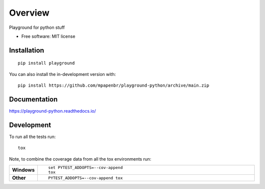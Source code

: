 ========
Overview
========


Playground for python stuff

* Free software: MIT license

Installation
============

::

    pip install playground

You can also install the in-development version with::

    pip install https://github.com/mpapenbr/playground-python/archive/main.zip


Documentation
=============


https://playground-python.readthedocs.io/


Development
===========

To run all the tests run::

    tox

Note, to combine the coverage data from all the tox environments run:

.. list-table::
    :widths: 10 90
    :stub-columns: 1

    - - Windows
      - ::

            set PYTEST_ADDOPTS=--cov-append
            tox

    - - Other
      - ::

            PYTEST_ADDOPTS=--cov-append tox
